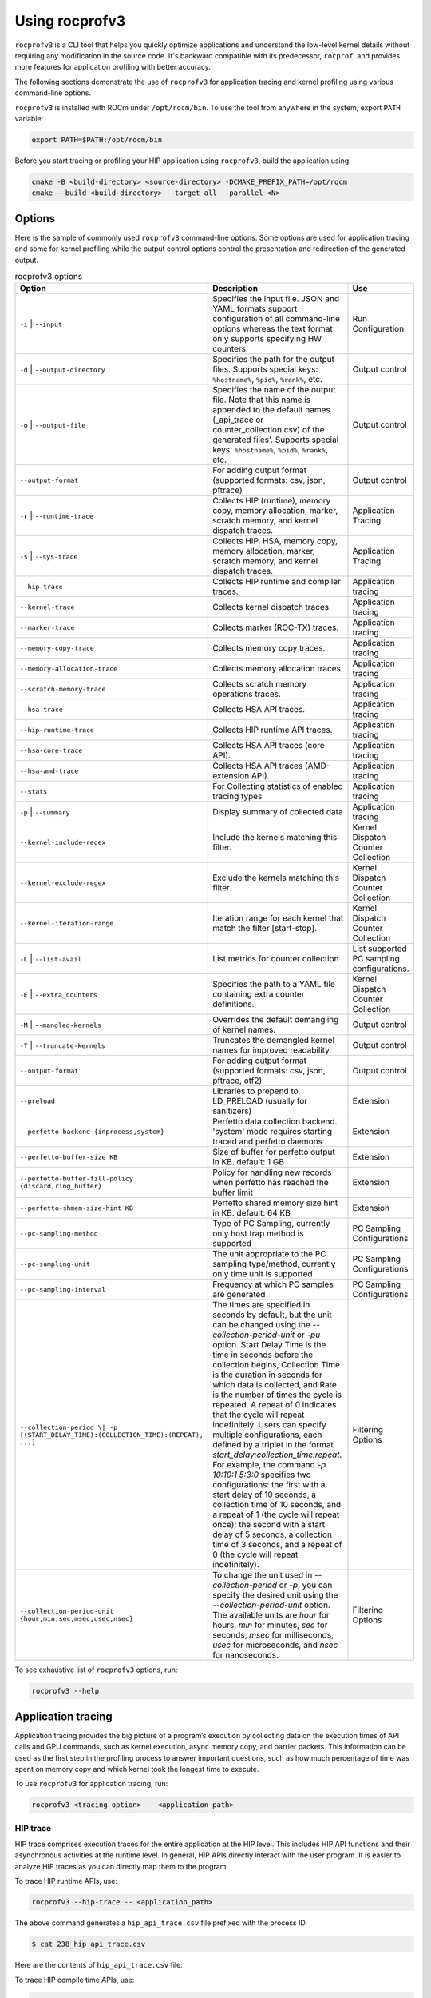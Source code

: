 .. meta::
  :description: Documentation of the installation, configuration, use of the ROCprofiler-SDK, and rocprofv3 command-line tool
  :keywords: ROCprofiler-SDK tool, ROCprofiler-SDK library, rocprofv3, rocprofv3 tool usage, Using rocprofv3, ROCprofiler-SDK command line tool, ROCprofiler-SDK CLI

.. _using-rocprofv3:

======================
Using rocprofv3
======================

``rocprofv3`` is a CLI tool that helps you quickly optimize applications and understand the low-level kernel details without requiring any modification in the source code.
It's backward compatible with its predecessor, ``rocprof``, and provides more features for application profiling with better accuracy.

The following sections demonstrate the use of ``rocprofv3`` for application tracing and kernel profiling using various command-line options.

``rocprofv3`` is installed with ROCm under ``/opt/rocm/bin``. To use the tool from anywhere in the system, export ``PATH`` variable:

.. code-block:: bash

    export PATH=$PATH:/opt/rocm/bin

Before you start tracing or profiling your HIP application using ``rocprofv3``, build the application using:

.. code-block:: bash

    cmake -B <build-directory> <source-directory> -DCMAKE_PREFIX_PATH=/opt/rocm
    cmake --build <build-directory> --target all --parallel <N>

Options
---------

Here is the sample of commonly used ``rocprofv3`` command-line options. Some options are used for application tracing and some for kernel profiling while the output control options control the presentation and redirection of the generated output.

.. list-table:: rocprofv3 options
  :header-rows: 1

  * - Option
    - Description
    - Use

  * - ``-i`` \| ``--input``
    - Specifies the input file. JSON and YAML formats support configuration of all command-line options whereas the text format only supports specifying HW counters.
    - Run Configuration

  * - ``-d`` \| ``--output-directory``
    - Specifies the path for the output files. Supports special keys: ``%hostname%``, ``%pid%``, ``%rank%``, etc.
    - Output control

  * - ``-o`` \| ``--output-file``
    - Specifies the name of the output file. Note that this name is appended to the default names (_api_trace or counter_collection.csv) of the generated files'. Supports special keys: ``%hostname%``, ``%pid%``, ``%rank%``, etc.
    - Output control

  * - ``--output-format``
    - For adding output format (supported formats: csv, json, pftrace)
    - Output control

  * - ``-r`` \| ``--runtime-trace``
    - Collects HIP (runtime), memory copy, memory allocation, marker, scratch memory, and kernel dispatch traces.
    - Application Tracing

  * - ``-s`` \| ``--sys-trace``
    - Collects HIP, HSA, memory copy, memory allocation, marker, scratch memory, and kernel dispatch traces.
    - Application Tracing

  * - ``--hip-trace``
    - Collects HIP runtime and compiler traces.
    - Application tracing

  * - ``--kernel-trace``
    - Collects kernel dispatch traces.
    - Application tracing

  * - ``--marker-trace``
    - Collects marker (ROC-TX) traces.
    - Application tracing

  * - ``--memory-copy-trace``
    - Collects memory copy traces.
    - Application tracing

  * - ``--memory-allocation-trace``
    - Collects memory allocation traces.
    - Application tracing

  * - ``--scratch-memory-trace``
    - Collects scratch memory operations traces.
    - Application tracing

  * - ``--hsa-trace``
    - Collects HSA API traces.
    - Application tracing

  * - ``--hip-runtime-trace``
    - Collects HIP runtime API traces.
    - Application tracing

  * - ``--hsa-core-trace``
    - Collects HSA API traces (core API).
    - Application tracing

  * - ``--hsa-amd-trace``
    - Collects HSA API traces (AMD-extension API).
    - Application tracing

  * - ``--stats``
    - For Collecting statistics of enabled tracing types
    - Application tracing

  * - ``-p`` \| ``--summary``
    - Display summary of collected data
    - Application tracing

  * - ``--kernel-include-regex``
    - Include the kernels matching this filter.
    - Kernel Dispatch Counter Collection

  * - ``--kernel-exclude-regex``
    - Exclude the kernels matching this filter.
    - Kernel Dispatch Counter Collection

  * - ``--kernel-iteration-range``
    - Iteration range for each kernel that match the filter [start-stop].
    - Kernel Dispatch Counter Collection

  * - ``-L`` \| ``--list-avail``
    - List metrics for counter collection
    - List supported PC sampling configurations.

  * - ``-E`` \| ``--extra_counters``
    - Specifies the path to a YAML file containing extra counter definitions.
    - Kernel Dispatch Counter Collection

  * - ``-M`` \| ``--mangled-kernels``
    - Overrides the default demangling of kernel names.
    - Output control

  * - ``-T`` \| ``--truncate-kernels``
    - Truncates the demangled kernel names for improved readability.
    - Output control

  * - ``--output-format``
    - For adding output format (supported formats: csv, json, pftrace, otf2)
    - Output control

  * - ``--preload``
    - Libraries to prepend to LD_PRELOAD (usually for sanitizers)
    - Extension

  * - ``--perfetto-backend {inprocess,system}``
    - Perfetto data collection backend. 'system' mode requires starting traced and perfetto daemons
    - Extension

  * - ``--perfetto-buffer-size KB``
    - Size of buffer for perfetto output in KB. default: 1 GB
    - Extension

  * - ``--perfetto-buffer-fill-policy {discard,ring_buffer}``
    - Policy for handling new records when perfetto has reached the buffer limit
    - Extension

  * - ``--perfetto-shmem-size-hint KB``
    - Perfetto shared memory size hint in KB. default: 64 KB
    - Extension

  * - ``--pc-sampling-method``
    - Type of PC Sampling, currently only host trap method is supported
    - PC Sampling Configurations

  * - ``--pc-sampling-unit``
    - The unit appropriate to the PC sampling type/method, currently only time unit is supported
    - PC Sampling Configurations

  * - ``--pc-sampling-interval``
    - Frequency at which PC samples are generated
    - PC Sampling Configurations

  * - ``--collection-period \| -p [(START_DELAY_TIME):(COLLECTION_TIME):(REPEAT), ...]``
    - The times are specified in seconds by default, but the unit can be changed using the `--collection-period-unit` or `-pu` option. Start Delay Time is the time in seconds before the collection begins, Collection Time is the duration in seconds for which data is collected, and Rate is the number of times the cycle is repeated. A repeat of 0 indicates that the cycle will repeat indefinitely. Users can specify multiple configurations, each defined by a triplet in the format `start_delay:collection_time:repeat`. For example, the command `-p 10:10:1 5:3:0` specifies two configurations: the first with a start delay of 10 seconds, a collection time of 10 seconds, and a repeat of 1 (the cycle will repeat once); the second with a start delay of 5 seconds, a collection time of 3 seconds, and a repeat of 0 (the cycle will repeat indefinitely).
    - Filtering Options

  * - ``--collection-period-unit {hour,min,sec,msec,usec,nsec}``
    - To change the unit used in `--collection-period` or `-p`, you can specify the desired unit using the `--collection-period-unit` option. The available units are `hour` for hours, `min` for minutes, `sec` for seconds, `msec` for milliseconds, `usec` for microseconds, and `nsec` for nanoseconds.
    - Filtering Options

To see exhaustive list of ``rocprofv3`` options, run:

.. code-block:: bash

    rocprofv3 --help

Application tracing
---------------------

Application tracing provides the big picture of a program’s execution by collecting data on the execution times of API calls and GPU commands, such as kernel execution, async memory copy, and barrier packets. This information can be used as the first step in the profiling process to answer important questions, such as how much percentage of time was spent on memory copy and which kernel took the longest time to execute.

To use ``rocprofv3`` for application tracing, run:

.. code-block:: bash

    rocprofv3 <tracing_option> -- <application_path>

HIP trace
+++++++++++

HIP trace comprises execution traces for the entire application at the HIP level. This includes HIP API functions and their asynchronous activities at the runtime level. In general, HIP APIs directly interact with the user program. It is easier to analyze HIP traces as you can directly map them to the program.

To trace HIP runtime APIs, use:

.. code-block:: bash

    rocprofv3 --hip-trace -- <application_path>

The above command generates a ``hip_api_trace.csv`` file prefixed with the process ID.

.. code-block:: shell

    $ cat 238_hip_api_trace.csv

Here are the contents of ``hip_api_trace.csv`` file:

.. csv-table:: HIP runtime api trace
   :file: /data/hip_compile_trace.csv
   :widths: 10,10,10,10,10,20,20
   :header-rows: 1

To trace HIP compile time APIs, use:

.. code-block:: shell

    rocprofv3 --hip-compiler-trace -- <application_path>

The above command generates a ``hip_api_trace.csv`` file prefixed with the process ID.

.. code-block:: shell

    $ cat 208_hip_api_trace.csv

Here are the contents of ``hip_api_trace.csv`` file:

.. csv-table:: HIP compile time api trace
   :file: /data/hip_compile_trace.csv
   :widths: 10,10,10,10,10,20,20
   :header-rows: 1

For the description of the fields in the output file, see :ref:`output-file-fields`.

HSA trace
+++++++++++++

The HIP runtime library is implemented with the low-level HSA runtime. HSA API tracing is more suited for advanced users who want to understand the application behavior at the lower level. In general, tracing at the HIP level is recommended for most users. You should use HSA trace only if you are familiar with HSA runtime.

HSA trace contains the start and end time of HSA runtime API calls and their asynchronous activities.

.. code-block:: bash

    rocprofv3 --hsa-trace -- <application_path>

The above command generates a ``hsa_api_trace.csv`` file prefixed with process ID. Note that the contents of this file have been truncated for demonstration purposes.

.. code-block:: shell

    $ cat 197_hsa_api_trace.csv

Here are the contents of ``hsa_api_trace.csv`` file:

.. csv-table:: HSA api trace
   :file: /data/hsa_api_trace.csv
   :widths: 10,10,10,10,10,20,20
   :header-rows: 1

For the description of the fields in the output file, see :ref:`output-file-fields`.

Marker trace
++++++++++++++

In certain situations, such as debugging performance issues in large-scale GPU programs, API-level tracing might be too fine-grained to provide a big picture of the program execution. In such cases, it is helpful to define specific tasks to be traced.

To specify the tasks for tracing, enclose the respective source code with the API calls provided by the ``ROCTx`` library. This process is also known as instrumentation. As the scope of code for instrumentation is defined using the enclosing API calls, it is called a range. A range is a programmer-defined task that has a well-defined start and end code scope. You can also refine the scope specified within a range using further nested ranges. ``rocprofv3`` also reports the timelines for these nested ranges.

Here is a list of useful APIs for code instrumentation.

- ``roctxMark``: Inserts a marker in the code with a message. Creating marks help you see when a line of code is executed.
- ``roctxRangeStart``: Starts a range. Different threads can start ranges.
- ``roctxRangePush``: Starts a new nested range.
- ``roctxRangePop``: Stops the current nested range.
- ``roctxRangeStop``: Stops the given range.
- ``roctxProfilerPause``: Request any currently running profiling tool that it should stop collecting data.
- ``roctxProfilerResume``: Request any currently running profiling tool that it should resume collecting data.
- ``roctxGetThreadId``: Retrieve a id value for the current thread which will be identical to the id value a profiling tool gets via `rocprofiler_get_thread_id(rocprofiler_thread_id_t*)`.
- ``roctxNameOsThread``: Current CPU OS thread to be labeled by the provided name in the output of the profiling tool.
- ``roctxNameHsaAgent``: Given HSA agent to be labeled by the provided name in the output of the profiling tool.
- ``roctxNameHipDevice``: Given HIP device id to be labeled by the provided name in the output of the profiling tool.
- ``roctxNameHipStream``: Given HIP stream to be labeled by the provided name in the output of the profiling tool.


.. note::
  To use ``rocprofv3`` for marker tracing, including and linking to old ROCTx works but it is recommended to switch to new ROCTx because
  it has been extended with new APIs.
  To use new ROCTx, please include header ``"rocprofiler-sdk-roctx/roctx.h"`` and link your application with ``librocprofiler-sdk-roctx.so``.
  Above list of APIs is not exhaustive. See public header file ``"rocprofiler-sdk-roctx/roctx.h"`` for full list.

See how to use ``ROCTx`` APIs in the MatrixTranspose application below:

.. code-block:: bash

    #include <rocprofiler-sdk-roctx/roctx.h>

    roctxMark("before hipLaunchKernel");
    int rangeId = roctxRangeStart("hipLaunchKernel range");
    roctxRangePush("hipLaunchKernel");

    // Launching kernel from host
    hipLaunchKernelGGL(matrixTranspose, dim3(WIDTH/THREADS_PER_BLOCK_X, WIDTH/THREADS_PER_BLOCK_Y), dim3(THREADS_PER_BLOCK_X, THREADS_PER_BLOCK_Y), 0,0,gpuTransposeMatrix,gpuMatrix, WIDTH);

    roctxMark("after hipLaunchKernel");

    // Memory transfer from device to host
    roctxRangePush("hipMemcpy");

    hipMemcpy(TransposeMatrix, gpuTransposeMatrix, NUM * sizeof(float), hipMemcpyDeviceToHost);

    roctxRangePop();  // for "hipMemcpy"
    roctxRangePop();  // for "hipLaunchKernel"
    roctxRangeStop(rangeId);

To trace the API calls enclosed within the range, use:

.. code-block:: bash

    rocprofv3 --marker-trace -- <application_path>

Running the preceding command generates a ``marker_api_trace.csv`` file prefixed with the process ID.

.. code-block:: shell

    $ cat 210_marker_api_trace.csv

Here are the contents of ``marker_api_trace.csv`` file:

.. csv-table:: Marker api trace
   :file: /data/marker_api_trace.csv
   :widths: 10,10,10,10,10,20,20
   :header-rows: 1

For the description of the fields in the output file, see :ref:`output-file-fields`.

``roctxProfilerPause`` and ``roctxProfilerResume`` can be used to hide the calls between them. This is useful when you want to hide the calls that are not relevant to your profiling session.

.. code-block:: bash

    #include <rocprofiler-sdk-roctx/roctx.h>

    // Memory transfer from host to device
    HIP_API_CALL(hipMemcpy(gpuMatrix, Matrix, NUM * sizeof(float), hipMemcpyHostToDevice));

    auto tid = roctx_thread_id_t{};
    roctxGetThreadId(&tid);
    roctxProfilerPause(tid);
    // Memory transfer that should be hidden by profiling tool
    HIP_API_CALL(
        hipMemcpy(gpuTransposeMatrix, gpuMatrix, NUM * sizeof(float), hipMemcpyDeviceToDevice));
    roctxProfilerResume(tid);

    // Lauching kernel from host
    hipLaunchKernelGGL(matrixTranspose,
                       dim3(WIDTH / THREADS_PER_BLOCK_X, WIDTH / THREADS_PER_BLOCK_Y),
                       dim3(THREADS_PER_BLOCK_X, THREADS_PER_BLOCK_Y),
                       0,
                       0,
                       gpuTransposeMatrix,
                       gpuMatrix,
                       WIDTH);

    // Memory transfer from device to host
    HIP_API_CALL(
        hipMemcpy(TransposeMatrix, gpuTransposeMatrix, NUM * sizeof(float), hipMemcpyDeviceToHost));

.. code-block:: shell

    rocprofv3 --marker-trace --hip-trace -- <application_path>

    The above command generates a ``hip_api_trace.csv`` file prefixed with the process ID, which has only 2  `hipMemcpy` calls and the in between ``hipMemcpyDeviceToHost`` is hidden .

.. code-block:: shell

   "Domain","Function","Process_Id","Thread_Id","Correlation_Id","Start_Timestamp","End_Timestamp"
   "HIP_COMPILER_API","__hipRegisterFatBinary",1643920,1643920,1,320301257609216,320301257636427
   "HIP_COMPILER_API","__hipRegisterFunction",1643920,1643920,2,320301257650707,320301257678857
   "HIP_RUNTIME_API","hipGetDevicePropertiesR0600",1643920,1643920,4,320301258114239,320301337764472
   "HIP_RUNTIME_API","hipMalloc",1643920,1643920,5,320301338073823,320301338247374
   "HIP_RUNTIME_API","hipMalloc",1643920,1643920,6,320301338248284,320301338399595
   "HIP_RUNTIME_API","hipMemcpy",1643920,1643920,7,320301338410995,320301631549262
   "HIP_COMPILER_API","__hipPushCallConfiguration",1643920,1643920,10,320301632131175,320301632134215
   "HIP_COMPILER_API","__hipPopCallConfiguration",1643920,1643920,11,320301632137745,320301632139735
   "HIP_RUNTIME_API","hipLaunchKernel",1643920,1643920,12,320301632142615,320301632898289
   "HIP_RUNTIME_API","hipMemcpy",1643920,1643920,14,320301632901249,320301633934395
   "HIP_RUNTIME_API","hipFree",1643920,1643920,15,320301643320908,320301643511479
   "HIP_RUNTIME_API","hipFree",1643920,1643920,16,320301643512629,320301643585639

Kernel Rename
++++++++++++++

To rename kernels with their enclosing roctxRangePush/roctxRangePop message. Known as --roctx-rename in earlier rocprof versions.

See how to use ``--kernel-rename`` option with help of below code snippet:

.. code-block:: bash

    #include <rocprofiler-sdk-roctx/roctx.h>

    roctxRangePush("HIP_Kernel-1");

    // Launching kernel from host
    hipLaunchKernelGGL(matrixTranspose, dim3(WIDTH/THREADS_PER_BLOCK_X, WIDTH/THREADS_PER_BLOCK_Y), dim3(THREADS_PER_BLOCK_X, THREADS_PER_BLOCK_Y), 0,0,gpuTransposeMatrix,gpuMatrix, WIDTH);

    // Memory transfer from device to host
    roctxRangePush("hipMemCpy-DeviceToHost");

    hipMemcpy(TransposeMatrix, gpuTransposeMatrix, NUM * sizeof(float), hipMemcpyDeviceToHost);

    roctxRangePop();  // for "hipMemcpy"
    roctxRangePop();  // for "hipLaunchKernel"
    roctxRangeStop(rangeId);

To rename the kernel , use:

.. code-block:: bash

    rocprofv3 --marker-trace --kernel-rename -- <application_path>

The above command generates a ``marker-trace`` file prefixed with the process ID.

.. code-block:: shell

    $ cat 210_marker_api_trace.csv
   "Domain","Function","Process_Id","Thread_Id","Correlation_Id","Start_Timestamp","End_Timestamp"
   "MARKER_CORE_API","roctxGetThreadId",315155,315155,2,58378843928406,58378843930247
   "MARKER_CONTROL_API","roctxProfilerPause",315155,315155,3,58378844627184,58378844627502
   "MARKER_CONTROL_API","roctxProfilerResume",315155,315155,4,58378844638601,58378844639267
   "MARKER_CORE_API","pre-kernel-launch",315155,315155,5,58378844641787,58378844641787
   "MARKER_CORE_API","post-kernel-launch",315155,315155,6,58378844936586,58378844936586
   "MARKER_CORE_API","memCopyDth",315155,315155,7,58378844938371,58378851383270
   "MARKER_CORE_API","HIP_Kernel-1",315155,315155,1,58378526575735,58378851384485


Kokkos Trace
++++++++++++++

rocprofv3 has a built-in `Kokkos Tools library <https://github.com/kokkos/kokkos-tools>`_ support to trace Kokkos API calls. `Kokkos <https://github.com/kokkos/kokkos>`_ is a C++ library for writing performance portable applications. It is used in many scientific applications to write performance portable code that can run on CPUs, GPUs, and other accelerators.
rocprofv3 loads a built-in Kokkos tools library which emits roctx ranges with the labels passed through the API, e.g. Kokkos::parallel_for(“MyParallelForLabel”, …); will internally calls for roctxRangePush and enables the kernel renaming option so that the highly templated kernel names are replaced by the Kokkos labels.
To enable built-in marker support, use the ``kokkos-trace`` option. Internally this option enables ``marker-trace`` and ``kernel-rename``.:

.. code-block:: bash

    rocprofv3 --kokkos-trace -- <application_path>

The above command generates a ``marker-trace`` file prefixed with the process ID.

.. code-block:: shell

    $ cat 210_marker_api_trace.csv
   "Domain","Function","Process_Id","Thread_Id","Correlation_Id","Start_Timestamp","End_Timestamp"
   "MARKER_CORE_API","Kokkos::Initialization Complete",4069256,4069256,1,56728499773965,56728499773965
   "MARKER_CORE_API","Kokkos::Impl::CombinedFunctorReducer<CountFunctor, Kokkos::Impl::FunctorAnalysis<Kokkos::Impl::FunctorPatternInterface::REDUCE, Kokkos::RangePolicy<Kokkos::Serial>, CountFunctor, long int>::Reducer, void>",4069256,4069256,2,56728501756088,56728501764241
   "MARKER_CORE_API","Kokkos::parallel_reduce: fence due to result being value, not view",4069256,4069256,4,56728501767957,56728501769600
   "MARKER_CORE_API","Kokkos::Finalization Complete",4069256,4069256,6,56728502054554,56728502054554

Kernel trace
++++++++++++++

To trace kernel dispatch traces, use:

.. code-block:: shell

    rocprofv3 --kernel-trace -- <application_path>

The above command generates a ``kernel_trace.csv`` file prefixed with the process ID.

.. code-block:: shell

    $ cat 199_kernel_trace.csv

Here are the contents of ``kernel_trace.csv`` file:

.. csv-table:: Kernel trace
   :file: /data/kernel_trace.csv
   :widths: 10,10,10,10,10,10,10,10,20,20,10,10,10,10,10,10,10,10
   :header-rows: 1

For the description of the fields in the output file, see :ref:`output-file-fields`.

Memory copy trace
+++++++++++++++++++

To trace memory moves across the application, use:

.. code-block:: shell

    rocprofv3 –-memory-copy-trace -- <application_path>

The above command generates a ``memory_copy_trace.csv`` file prefixed with the process ID.

.. code-block:: shell

    $ cat 197_memory_copy_trace.csv

Here are the contents of ``memory_copy_trace.csv`` file:

.. csv-table:: Memory copy trace
   :file: /data/memory_copy_trace.csv
   :widths: 10,10,10,10,10,20,20
   :header-rows: 1

For the description of the fields in the output file, see :ref:`output-file-fields`.

Memory allocation trace
+++++++++++++++++++++++++

To trace memory allocations during the application run, use:

.. code-block:: shell

    rocprofv3 –-memory-allocation-trace -- < app_path >

The above command generates a ``memory_allocation_trace.csv`` file prefixed with the process ID.

.. code-block:: shell

    $ cat 6489_memory_allocation_trace.csv

Here are the contents of ``memory_allocation_trace.csv`` file:

.. csv-table:: Memory allocation trace
   :file: /data/memory_allocation_trace.csv
   :widths: 10,10,10,10,10,10,20,20
   :header-rows: 1

For the description of the fields in the output file, see :ref:`output-file-fields`.

Runtime trace
+++++++++++++++

This is a short-hand option which attempts to target the most relevant tracing options for a standard user by
excluding tracing the HSA runtime API and HIP compiler API.

The HSA runtime API is excluded because it is a lower-level API upon which HIP and OpenMP target are built and
thus, tends to be an implementation detail not relevant to most users. The HIP compiler API is excluded
because these are functions which are automatically inserted during HIP compilation and thus, also tend to be
implementation details which are not relevant to most users.

At present, `--runtime-trace` enables tracing the HIP runtime API, the marker API, kernel dispatches, and
memory operations (copies and scratch).

.. code-block:: shell

    rocprofv3 –-runtime-trace -- <application_path>

Running the above command generates ``hip_api_trace.csv``, ``kernel_trace.csv``, ``memory_copy_trace.csv``, ``scratch_memory_trace.csv``, ``memory_allocation_trace.csv``, and ``marker_api_trace.csv`` (if ``ROCTx`` APIs are specified in the application) files prefixed with the process ID.

System trace
++++++++++++++

This is an all-inclusive option to collect all the above-mentioned traces.

.. code-block:: shell

    rocprofv3 –-sys-trace -- <application_path>

Running the above command generates ``hip_api_trace.csv``, ``hsa_api_trace.csv``, ``kernel_trace.csv``, ``memory_copy_trace.csv``, ``memory_allocation_trace.csv``, and ``marker_api_trace.csv`` (if ``ROCTx`` APIs are specified in the application) files prefixed with the process ID.

Scratch memory trace
++++++++++++++++++++++

This option collects scratch memory operation's traces. Scratch is an address space on AMD GPUs, which is roughly equivalent to the `local memory` in NVIDIA CUDA. The `local memory` in CUDA is a thread-local global memory with interleaved addressing, which is used for register spills or stack space. With this option, you can trace when the ``rocr`` runtime allocates, frees, and tries to reclaim scratch memory.

.. code-block:: shell

    rocprofv3 --scratch-memory-trace -- <application_path>


RCCL trace
++++++++++++

`RCCL <https://github.com/ROCm/rccl>`_ (pronounced "Rickle") is a stand-alone library of standard collective communication routines for GPUs. This option traces those communication routines.

.. code-block:: shell

    rocprofv3 --rccl-trace -- <application_path>

The above command generates a ``rccl_api_trace`` file prefixed with the process ID.

.. code-block:: shell

    $ cat 197_rccl_api_trace.csv

Here are the contents of ``rccl_api_trace.csv`` file:

.. csv-table:: RCCL trace
   :file: /data/rccl_trace.csv
   :widths: 10,10,10,10,10,20,20
   :header-rows: 1

Post-processing tracing options
++++++++++++++++++++++++++++++++

1. Stats
+++++++++

This option collects statistics for the enabled tracing types. For example, to collect statistics of HIP APIs, when HIP trace is enabled.
A higher percentage in statistics can help user focus on the API/function that has taken the most time:

.. code-block:: shell

    rocprofv3 --stats --hip-trace  -- <application_path>

The above command generates a ``hip_api_stats.csv``, ``domain_stats.csv`` and ``hip_api_trace.csv`` file prefixed with the process ID.

.. code-block:: shell

    $ cat hip_api_stats.csv

Here are the contents of ``hip_api_stats.csv`` file:

.. csv-table:: HIP stats
   :file: /data/hip_api_stats.csv
   :widths: 10,10,20,20,10,10,10,10
   :header-rows: 1

Here are the contents of ``domain_stats.csv`` file:

.. csv-table:: Domain stats
   :file: /data/hip_domain_stats.csv
   :widths: 10,10,20,20,10,10,10,10
   :header-rows: 1

For the description of the fields in the output file, see :ref:`output-file-fields`.

2. Summary
+++++++++++

Output single summary of tracing data at the conclusion of the profiling session

.. code-block:: shell

   rocprofv3 -S --hip-trace -- <application_path>

.. image:: /data/rocprofv3_summary.png


2.1 Summary per domain
++++++++++++++++++++++

Outputs the summary of each tracing domain at the end of profiling session.

.. code-block:: shell

    rocprofv3 -D --hsa-trace --hip-trace  -- <application_path>

The above command generates a ``hip_trace.csv``, ``hsa_trace.csv`` file prefixed with the process ID along with the summary of each domain at the terminal.

2.2 Summary groups
+++++++++++++++++++

Users can create a summary of multiple domains by specifying the domain names in the command line. The summary groups are separated by a pipe (|) symbol.
To create a summary for ``MEMORY_COPY`` domains, use:

.. code-block:: shell

   rocprofv3 --summary-groups MEMORY_COPY --sys-trace  -- <application_path>

.. image:: /data/rocprofv3_memcpy_summary.png


To create a summary for ``MEMORY_COPY`` and ``HIP_API`` domains, use:

.. code-block:: shell

   rocprofv3 --summary-groups 'MEMORY_COPY|HIP_API' --sys-trace -- <application_path>

.. image:: /data/rocprofv3_hip_memcpy_summary.png


Kernel profiling
-------------------

The application tracing functionality allows you to evaluate the duration of kernel execution but is of little help in providing insight into kernel execution details. The kernel profiling functionality allows you to select kernels for profiling and choose the basic counters or derived metrics to be collected for each kernel execution, thus providing a greater insight into kernel execution.

For a comprehensive list of counters available on MI200, see `MI200 performance counters and metrics <https://rocm.docs.amd.com/en/latest/conceptual/gpu-arch/mi300-mi200-performance-counters.html>`_.

Input file
++++++++++++

To collect the desired basic counters or derived metrics or tracing, mention them in an input file. The input file could be in text (.txt), yaml (.yaml/.yml), or JSON (.json) format.

In the input text file, the line consisting of the counter or metric names must begin with ``pmc``.
The number of basic counters or derived metrics that can be collected in one run of profiling are limited by the GPU hardware resources. If too many counters or metrics are selected, the kernels need to be executed multiple times to collect them. For multi-pass execution, include multiple ``pmc`` rows in the input file. Counters or metrics in each ``pmc`` row can be collected in each application run.

The JSON and YAML files supports all the command line options and it can be used to configure both tracing and profiling. The input file has an array of profiling/tracing configurations called jobs. Each job is used to configure profiling/tracing for an application execution. The input schema of these files is given below.

Properties
++++++++++++

-  **``jobs``** *(array)*: rocprofv3 input data per application run.

   -  **Items** *(object)*: data for rocprofv3.

      -  **``pmc``** *(array)*: list of counters to collect.
      -  **``kernel_include_regex``** *(string)*: Include the kernels
         matching this filter.
      -  **``kernel_exclude_regex``** *(string)*: Exclude the kernels
         matching this filter.
      -  **``kernel_iteration_range``** *(string)*: Iteration range for
         each kernel that match the filter [start-stop].
      -  **``hip_trace``** *(boolean)*: For Collecting HIP Traces
         (runtime + compiler).
      -  **``hip_runtime_trace``** *(boolean)*: For Collecting HIP
         Runtime API Traces.
      -  **``hip_compiler_trace``** *(boolean)*: For Collecting HIP
         Compiler generated code Traces.
      -  **``marker_trace``** *(boolean)*: For Collecting Marker (ROCTx)
         Traces.
      -  **``kernel_trace``** *(boolean)*: For Collecting Kernel
         Dispatch Traces.
      -  **``memory_copy_trace``** *(boolean)*: For Collecting Memory
         Copy Traces.
      -  **``memory_allocation_trace``** *(boolean)*: For Collecting Memory
         Allocation Traces.
      -  **``scratch_memory_trace``** *(boolean)*: For Collecting
         Scratch Memory operations Traces.
      -  **``stats``** *(boolean)*: For Collecting statistics of enabled
         tracing types.
      -  **``hsa_trace``** *(boolean)*: For Collecting HSA Traces (core
         + amd + image + finalizer).
      -  **``hsa_core_trace``** *(boolean)*: For Collecting HSA API
         Traces (core API).
      -  **``hsa_amd_trace``** *(boolean)*: For Collecting HSA API
         Traces (AMD-extension API).
      -  **``hsa_finalize_trace``** *(boolean)*: For Collecting HSA API
         Traces (Finalizer-extension API).
      -  **``hsa_image_trace``** *(boolean)*: For Collecting HSA API
         Traces (Image-extension API).
      -  **``sys_trace``** *(boolean)*: For Collecting HIP, HSA, Marker
         (ROCTx), Memory copy, Memory allocation, Scratch memory, and
         Kernel dispatch traces.
      -  **``mangled_kernels``** *(boolean)*: Do not demangle the kernel
         names.
      -  **``truncate_kernels``** *(boolean)*: Truncate the demangled
         kernel names.
      -  **``output_file``** *(string)*: For the output file name.
      -  **``output_directory``** *(string)*: For adding output path
         where the output files will be saved.
      -  **``output_format``** *(array)*: For adding output format
         (supported formats: csv, json, pftrace, otf2).
      -  **``list_metrics``** *(boolean)*: List the metrics.
      -  **``log_level``** *(string)*: fatal, error, warning, info,
         trace.
      -  **``preload``** *(array)*: Libraries to prepend to LD_PRELOAD
         (usually for sanitizers).
      -  **``pc_sampling_unit``** *(string)*: pc sampling unit.
      -  **``pc_sampling_method``** *(string)*: pc sampling method.
      -  **``pc_sampling_interval``** *(integer)*: pc sampling interval.

.. code-block:: shell

    $ cat input.txt

    pmc: GPUBusy SQ_WAVES
    pmc: GRBM_GUI_ACTIVE

.. code-block:: shell

    $ cat input.json

    {
        "jobs": [
        {
            "pmc": ["SQ_WAVES", "GRBM_COUNT", "GRBM_GUI_ACTIVE"]
        },
        {
            "pmc": ["FETCH_SIZE", "WRITE_SIZE"],
            "kernel_include_regex": ".*_kernel",
            "kernel_exclude_regex": "multiply",
            "kernel_iteration_range": "[1-2]","[3-4]"
            "output_file": "out",
            "output_format": [
                    "csv",
                    "json"
            ],
            "truncate_kernels": true
        ]
    }

.. code-block:: shell

    $ cat input.yaml

  jobs:
    - pmc:
        - SQ_WAVES
        - GRBM_COUNT
        - GRBM_GUI_ACTIVE
        - 'TCC_HIT[1]'
        - 'TCC_HIT[2]'
    - pmc:
        - FETCH_SIZE
        - WRITE_SIZE


Command-line
+++++++++++++

Desired counters can now be collected as ``command-line`` option as well.

To supply the counters via ``command-line`` options, use:

.. code-block:: shell

   rocprofv3 --pmc SQ_WAVES GRBM_COUNT GRBM_GUI_ACTIVE -- <application_path>

.. note::
   1. Please note that more than 1 counters should be separated by a space or a comma.
   2. Job will fail if entire set of counters cannot be collected in single pass

Extra-counters
++++++++++++++++

Counters with custom definitions can be defined through an extra_counters.yaml
file using the ``command-line`` option.

To supply the extra counters via ``command-line`` options, use:

.. code-block:: shell

   rocprofv3 -E <path-to-extra_counters.yaml> --pmc <custom_metric> -- <app_relative_path>

Kernel profiling output
+++++++++++++++++++++++++

To supply the input file for kernel profiling, use:

.. code-block:: shell

    rocprofv3 -i input.txt -- <application_path>

Running the above command generates a ``./pmc_n/counter_collection.csv`` file prefixed with the process ID. For each ``pmc`` row, a directory ``pmc_n`` containing a ``counter_collection.csv`` file is generated, where n = 1 for the first row and so on.

In case of JSON or YAML input file, for each job, a directory ``pass_n`` containing a ``counter_collection.csv`` file is generated where n = 1...N jobs.

Each row of the CSV file is an instance of kernel execution. Here is a truncated version of the output file from ``pmc_1``:

.. code-block:: shell

    $ cat pmc_1/218_counter_collection.csv

Here are the contents of ``counter_collection.csv`` file:

.. csv-table:: Counter collection
   :file: /data/counter_collection.csv
   :widths: 10,10,10,10,10,10,10,10,10,10,10,10,10,10,10,10,10,10
   :header-rows: 1

For the description of the fields in the output file, see :ref:`output-file-fields`.

Kernel filtering
+++++++++++++++++

rocprofv3 supports kernel filtering in case of profiling. A kernel filter is a set of a regex string (to include the kernels matching this filter), a regex string (to exclude the kernels matching this filter),
and an iteration range (set of iterations of the included kernels). If the iteration range is not provided then all iterations of the included kernels are profiled.

.. code-block:: shell

    $ cat input.yml
    jobs:
        - pmc: [SQ_WAVES]
        kernel_include_regex: "divide"
        kernel_exclude_regex: ""
        kernel_iteration_range: "[1, 2, [5-8]]"

Agent info
++++++++++++

.. note::
  All tracing and counter collection options generate an additional ``agent_info.csv`` file prefixed with the process ID.

The ``agent_info.csv`` file contains information about the CPU or GPU the kernel runs on.

.. code-block:: shell

    $ cat 238_agent_info.csv

    "Node_Id","Logical_Node_Id","Agent_Type","Cpu_Cores_Count","Simd_Count","Cpu_Core_Id_Base","Simd_Id_Base","Max_Waves_Per_Simd","Lds_Size_In_Kb","Gds_Size_In_Kb","Num_Gws","Wave_Front_Size","Num_Xcc","Cu_Count","Array_Count","Num_Shader_Banks","Simd_Arrays_Per_Engine","Cu_Per_Simd_Array","Simd_Per_Cu","Max_Slots_Scratch_Cu","Gfx_Target_Version","Vendor_Id","Device_Id","Location_Id","Domain","Drm_Render_Minor","Num_Sdma_Engines","Num_Sdma_Xgmi_Engines","Num_Sdma_Queues_Per_Engine","Num_Cp_Queues","Max_Engine_Clk_Ccompute","Max_Engine_Clk_Fcompute","Sdma_Fw_Version","Fw_Version","Capability","Cu_Per_Engine","Max_Waves_Per_Cu","Family_Id","Workgroup_Max_Size","Grid_Max_Size","Local_Mem_Size","Hive_Id","Gpu_Id","Workgroup_Max_Dim_X","Workgroup_Max_Dim_Y","Workgroup_Max_Dim_Z","Grid_Max_Dim_X","Grid_Max_Dim_Y","Grid_Max_Dim_Z","Name","Vendor_Name","Product_Name","Model_Name"
    0,0,"CPU",24,0,0,0,0,0,0,0,0,1,24,0,0,0,0,0,0,0,0,0,0,0,0,0,0,0,0,3800,0,0,0,0,0,0,23,0,0,0,0,0,0,0,0,0,0,0,"AMD Ryzen 9 3900X 12-Core Processor","CPU","AMD Ryzen 9 3900X 12-Core Processor",""
    1,1,"GPU",0,256,0,2147487744,10,64,0,64,64,1,64,4,4,1,16,4,32,90000,4098,26751,12032,0,128,2,0,2,24,3800,1630,432,440,138420864,16,40,141,1024,4294967295,0,0,64700,1024,1024,1024,4294967295,4294967295,4294967295,"gfx900","AMD","Radeon RX Vega","vega10"

Kernel filtering
+++++++++++++++++

Kernel filtering allows you to filter the kernel profiling output based on the kernel name by specifying regex strings in the input file. To include kernel names matching the regex string in the kernel profiling output, use ``kernel_include_regex``. To exclude the kernel names matching the regex string from the kernel profiling output, use ``kernel_exclude_regex``.
You can also specify an iteration range for set of iterations of the included kernels. If the iteration range is not specified, then all iterations of the included kernels are profiled.

Here is an input file with kernel filters:

.. code-block:: shell

    $ cat input.yml
    jobs:
        - pmc: [SQ_WAVES]
        kernel_include_regex: "divide"
        kernel_exclude_regex: ""

To collect counters for the kernels matching the filters specified in the preceding input file, run:

.. code-block:: shell

    rocprofv3 -i input.yml -- <application_path>

    $ cat pass_1/312_counter_collection.csv
    "Correlation_Id","Dispatch_Id","Agent_Id","Queue_Id","Process_Id","Thread_Id","Grid_Size","Kernel_Name","Workgroup_Size","LDS_Block_Size","Scratch_Size","VGPR_Count","SGPR_Count","Counter_Name","Counter_Value","Start_Timestamp","End_Timestamp"
    4,4,1,1,36499,36499,1048576,"divide_kernel(float*, float const*, float const*, int, int)",64,0,0,12,16,"SQ_WAVES",16384,2228955885095594,2228955885119754
    8,8,1,2,36499,36499,1048576,"divide_kernel(float*, float const*, float const*, int, int)",64,0,0,12,16,"SQ_WAVES",16384,2228955885095594,2228955885119754
    12,12,1,3,36499,36499,1048576,"divide_kernel(float*, float const*, float const*, int, int)",64,0,0,12,16,"SQ_WAVES",16384,2228955892986914,2228955893006114
    16,16,1,4,36499,36499,1048576,"divide_kernel(float*, float const*, float const*, int, int)",64,0,0,12,16,"SQ_WAVES",16384,2228955892986914,2228955893006114

.. _output-file-fields:

Output file fields
-----------------------

The following table lists the various fields or the columns in the output CSV files generated for application tracing and kernel profiling:

.. list-table:: output file fields
  :header-rows: 1

  * - Field
    - Description

  * - Agent_Id
    - GPU identifier to which the kernel was submitted.

  * - Correlation_Id
    - Unique identifier for correlation between HIP and HSA async calls during activity tracing.

  * - Start_Timestamp
    - Begin time in nanoseconds (ns) when the kernel begins execution.

  * - End_Timestamp
    - End time in ns when the kernel finishes execution.

  * - Queue_Id
    - ROCm queue unique identifier to which the kernel was submitted.

  * - Private_Segment_Size
    - The amount of memory required in bytes for the combined private, spill, and arg segments for a work item.

  * - Group_Segment_Size
    - The group segment memory required by a workgroup in bytes. This does not include any dynamically allocated group segment memory that may be added when the kernel is dispatched.

  * - Workgroup_Size
    - Size of the workgroup as declared by the compute shader.

  * - Workgroup_Size_n
    - Size of the workgroup in the nth dimension as declared by the compute shader, where n = X, Y, or Z.

  * - Grid_Size
    - Number of thread blocks required to launch the kernel.

  * - Grid_Size_n
    - Number of thread blocks in the nth dimension required to launch the kernel, where n = X, Y, or Z.

  * - LDS_Block_Size
    - Thread block size for the kernel's Local Data Share (LDS) memory.

  * - Scratch_Size
    - Kernel’s scratch memory size.

  * - SGPR_Count
    - Kernel's Scalar General Purpose Register (SGPR) count.

  * - VGPR_Count
    - Kernel's Vector General Purpose Register (VGPR) count.

Output formats
----------------

``rocprofv3`` supports the following output formats:

- CSV (Default)
- JSON (Custom format for programmatic analysis only)
- PFTrace (Perfetto trace for visualization with Perfetto)
- OTF2 (Open Trace Format for visualization with compatible third party tools)

You can specify the output format using the ``--output-format`` command-line option. Format selection is case-insensitive
and multiple output formats are supported. For example: ``--output-format json`` enables JSON output exclusively whereas
``--output-format csv json pftrace otf2`` enables all four output formats for the run.

For .pftrace trace visualization, use the PFTrace format and open the trace in `ui.perfetto.dev <https://ui.perfetto.dev/>`_.

For .otf2 trace visualization, open the trace in `vampir.eu <https://vampir.eu/>`_ or any supported visualizer.

.. note::
  For large trace files(> 10GB), its recommended to use otf2 format.

JSON output schema
++++++++++++++++++++

``rocprofv3`` supports a **custom** JSON output format designed for programmatic analysis and **NOT** for visualization.
The schema is optimized for size while factoring in usability. The Perfetto UI does not accept this JSON output format produced by rocprofv3.
Perfetto is dropping support for the JSON Chrome tracing format in favor of the binary Perfetto protobuf format (.pftrace extension), which is supported by rocprofv3.
You can generate the JSON output using ``--output-format json`` command-line option.

Properties
++++++++++++

- **`rocprofiler-sdk-tool`** `(array)`: rocprofv3 data per process (each element represents a process).
   - **Items** `(object)`: Data for rocprofv3.
      - **`metadata`** `(object, required)`: Metadata related to the profiler session.
         - **`pid`** `(integer, required)`: Process ID.
         - **`init_time`** `(integer, required)`: Initialization time in nanoseconds.
         - **`fini_time`** `(integer, required)`: Finalization time in nanoseconds.
      - **`agents`** `(array, required)`: List of agents.
         - **Items** `(object)`: Data for an agent.
            - **`size`** `(integer, required)`: Size of the agent data.
            - **`id`** `(object, required)`: Identifier for the agent.
               - **`handle`** `(integer, required)`: Handle for the agent.
            - **`type`** `(integer, required)`: Type of the agent.
            - **`cpu_cores_count`** `(integer)`: Number of CPU cores.
            - **`simd_count`** `(integer)`: Number of SIMD units.
            - **`mem_banks_count`** `(integer)`: Number of memory banks.
            - **`caches_count`** `(integer)`: Number of caches.
            - **`io_links_count`** `(integer)`: Number of I/O links.
            - **`cpu_core_id_base`** `(integer)`: Base ID for CPU cores.
            - **`simd_id_base`** `(integer)`: Base ID for SIMD units.
            - **`max_waves_per_simd`** `(integer)`: Maximum waves per SIMD.
            - **`lds_size_in_kb`** `(integer)`: Size of LDS in KB.
            - **`gds_size_in_kb`** `(integer)`: Size of GDS in KB.
            - **`num_gws`** `(integer)`: Number of GWS (global work size).
            - **`wave_front_size`** `(integer)`: Size of the wave front.
            - **`num_xcc`** `(integer)`: Number of XCC (execution compute units).
            - **`cu_count`** `(integer)`: Number of compute units (CUs).
            - **`array_count`** `(integer)`: Number of arrays.
            - **`num_shader_banks`** `(integer)`: Number of shader banks.
            - **`simd_arrays_per_engine`** `(integer)`: SIMD arrays per engine.
            - **`cu_per_simd_array`** `(integer)`: CUs per SIMD array.
            - **`simd_per_cu`** `(integer)`: SIMDs per CU.
            - **`max_slots_scratch_cu`** `(integer)`: Maximum slots for scratch CU.
            - **`gfx_target_version`** `(integer)`: GFX target version.
            - **`vendor_id`** `(integer)`: Vendor ID.
            - **`device_id`** `(integer)`: Device ID.
            - **`location_id`** `(integer)`: Location ID.
            - **`domain`** `(integer)`: Domain identifier.
            - **`drm_render_minor`** `(integer)`: DRM render minor version.
            - **`num_sdma_engines`** `(integer)`: Number of SDMA engines.
            - **`num_sdma_xgmi_engines`** `(integer)`: Number of SDMA XGMI engines.
            - **`num_sdma_queues_per_engine`** `(integer)`: Number of SDMA queues per engine.
            - **`num_cp_queues`** `(integer)`: Number of CP queues.
            - **`max_engine_clk_ccompute`** `(integer)`: Maximum engine clock for compute.
            - **`max_engine_clk_fcompute`** `(integer)`: Maximum engine clock for F compute.
            - **`sdma_fw_version`** `(object)`: SDMA firmware version.
               - **`uCodeSDMA`** `(integer, required)`: SDMA microcode version.
               - **`uCodeRes`** `(integer, required)`: Reserved microcode version.
            - **`fw_version`** `(object)`: Firmware version.
               - **`uCode`** `(integer, required)`: Microcode version.
               - **`Major`** `(integer, required)`: Major version.
               - **`Minor`** `(integer, required)`: Minor version.
               - **`Stepping`** `(integer, required)`: Stepping version.
            - **`capability`** `(object, required)`: Agent capability flags.
               - **`HotPluggable`** `(integer, required)`: Hot pluggable capability.
               - **`HSAMMUPresent`** `(integer, required)`: HSAMMU present capability.
               - **`SharedWithGraphics`** `(integer, required)`: Shared with graphics capability.
               - **`QueueSizePowerOfTwo`** `(integer, required)`: Queue size is power of two.
               - **`QueueSize32bit`** `(integer, required)`: Queue size is 32-bit.
               - **`QueueIdleEvent`** `(integer, required)`: Queue idle event.
               - **`VALimit`** `(integer, required)`: VA limit.
               - **`WatchPointsSupported`** `(integer, required)`: Watch points supported.
               - **`WatchPointsTotalBits`** `(integer, required)`: Total bits for watch points.
               - **`DoorbellType`** `(integer, required)`: Doorbell type.
               - **`AQLQueueDoubleMap`** `(integer, required)`: AQL queue double map.
               - **`DebugTrapSupported`** `(integer, required)`: Debug trap supported.
               - **`WaveLaunchTrapOverrideSupported`** `(integer, required)`: Wave launch trap override supported.
               - **`WaveLaunchModeSupported`** `(integer, required)`: Wave launch mode supported.
               - **`PreciseMemoryOperationsSupported`** `(integer, required)`: Precise memory operations supported.
               - **`DEPRECATED_SRAM_EDCSupport`** `(integer, required)`: Deprecated SRAM EDC support.
               - **`Mem_EDCSupport`** `(integer, required)`: Memory EDC support.
               - **`RASEventNotify`** `(integer, required)`: RAS event notify.
               - **`ASICRevision`** `(integer, required)`: ASIC revision.
               - **`SRAM_EDCSupport`** `(integer, required)`: SRAM EDC support.
               - **`SVMAPISupported`** `(integer, required)`: SVM API supported.
               - **`CoherentHostAccess`** `(integer, required)`: Coherent host access.
               - **`DebugSupportedFirmware`** `(integer, required)`: Debug supported firmware.
               - **`Reserved`** `(integer, required)`: Reserved field.
      - **`counters`** `(array, required)`: Array of counter objects.
         - **Items** `(object)`
            - **`agent_id`** *(object, required)*: Agent ID information.
               - **`handle`** *(integer, required)*: Handle of the agent.
            - **`id`** *(object, required)*: Counter ID information.
               - **`handle`** *(integer, required)*: Handle of the counter.
            - **`is_constant`** *(integer, required)*: Indicator if the counter value is constant.
            - **`is_derived`** *(integer, required)*: Indicator if the counter value is derived.
            - **`name`** *(string, required)*: Name of the counter.
            - **`description`** *(string, required)*: Description of the counter.
            - **`block`** *(string, required)*: Block information of the counter.
            - **`expression`** *(string, required)*: Expression of the counter.
            - **`dimension_ids`** *(array, required)*: Array of dimension IDs.
               - **Items** *(integer)*: Dimension ID.
      - **`strings`** *(object, required)*: String records.
         - **`callback_records`** *(array)*: Callback records.
            - **Items** *(object)*
               - **`kind`** *(string, required)*: Kind of the record.
               - **`operations`** *(array, required)*: Array of operations.
                  - **Items** *(string)*: Operation.
         - **`buffer_records`** *(array)*: Buffer records.
            - **Items** *(object)*
               - **`kind`** *(string, required)*: Kind of the record.
               - **`operations`** *(array, required)*: Array of operations.
                  - **Items** *(string)*: Operation.
         - **`marker_api`** *(array)*: Marker API records.
            - **Items** *(object)*
               - **`key`** *(integer, required)*: Key of the record.
               - **`value`** *(string, required)*: Value of the record.
         - **`counters`** *(object)*: Counter records.
            - **`dimension_ids`** *(array, required)*: Array of dimension IDs.
               - **Items** *(object)*
                  - **`id`** *(integer, required)*: Dimension ID.
                  - **`instance_size`** *(integer, required)*: Size of the instance.
                  - **`name`** *(string, required)*: Name of the dimension.
         -  **``pc_sample_instructions``** *(array)*: Array of decoded
            instructions matching sampled PCs from pc_sample_host_trap
            section.
         -  **``pc_sample_comments``** *(array)*: Comments matching
            assembly instructions from pc_sample_instructions array. If
            debug symbols are available, comments provide instructions
            to source-line mapping. Otherwise, a comment is an empty
            string.
      - **`code_objects`** *(array, required)*: Code object records.
         - **Items** *(object)*
            - **`size`** *(integer, required)*: Size of the code object.
            - **`code_object_id`** *(integer, required)*: ID of the code object.
            - **`rocp_agent`** *(object, required)*: ROCP agent information.
               - **`handle`** *(integer, required)*: Handle of the ROCP agent.
            - **`hsa_agent`** *(object, required)*: HSA agent information.
               - **`handle`** *(integer, required)*: Handle of the HSA agent.
            - **`uri`** *(string, required)*: URI of the code object.
            - **`load_base`** *(integer, required)*: Base address for loading.
            - **`load_size`** *(integer, required)*: Size for loading.
            - **`load_delta`** *(integer, required)*: Delta for loading.
            - **`storage_type`** *(integer, required)*: Type of storage.
            - **`memory_base`** *(integer, required)*: Base address for memory.
            - **`memory_size`** *(integer, required)*: Size of memory.
      - **`kernel_symbols`** *(array, required)*: Kernel symbol records.
         - **Items** *(object)*
            - **`size`** *(integer, required)*: Size of the kernel symbol.
            - **`kernel_id`** *(integer, required)*: ID of the kernel.
            - **`code_object_id`** *(integer, required)*: ID of the code object.
            - **`kernel_name`** *(string, required)*: Name of the kernel.
            - **`kernel_object`** *(integer, required)*: Object of the kernel.
            - **`kernarg_segment_size`** *(integer, required)*: Size of the kernarg segment.
            - **`kernarg_segment_alignment`** *(integer, required)*: Alignment of the kernarg segment.
            - **`group_segment_size`** *(integer, required)*: Size of the group segment.
            - **`private_segment_size`** *(integer, required)*: Size of the private segment.
            - **`formatted_kernel_name`** *(string, required)*: Formatted name of the kernel.
            - **`demangled_kernel_name`** *(string, required)*: Demangled name of the kernel.
            - **`truncated_kernel_name`** *(string, required)*: Truncated name of the kernel.
      - **`callback_records`** *(object, required)*: Callback record details.
         - **`counter_collection`** *(array)*: Counter collection records.
            - **Items** *(object)*
               - **`dispatch_data`** *(object, required)*: Dispatch data details.
                  - **`size`** *(integer, required)*: Size of the dispatch data.
                  - **`correlation_id`** *(object, required)*: Correlation ID information.
                     - **`internal`** *(integer, required)*: Internal correlation ID.
                     - **`external`** *(integer, required)*: External correlation ID.
                  - **`dispatch_info`** *(object, required)*: Dispatch information details.
                     - **`size`** *(integer, required)*: Size of the dispatch information.
                     - **`agent_id`** *(object, required)*: Agent ID information.
                        - **`handle`** *(integer, required)*: Handle of the agent.
                     - **`queue_id`** *(object, required)*: Queue ID information.
                        - **`handle`** *(integer, required)*: Handle of the queue.
                     - **`kernel_id`** *(integer, required)*: ID of the kernel.
                     - **`dispatch_id`** *(integer, required)*: ID of the dispatch.
                     - **`private_segment_size`** *(integer, required)*: Size of the private segment.
                     - **`group_segment_size`** *(integer, required)*: Size of the group segment.
                     - **`workgroup_size`** *(object, required)*: Workgroup size information.
                        - **`x`** *(integer, required)*: X dimension.
                        - **`y`** *(integer, required)*: Y dimension.
                        - **`z`** *(integer, required)*: Z dimension.
                     - **`grid_size`** *(object, required)*: Grid size information.
                        - **`x`** *(integer, required)*: X dimension.
                        - **`y`** *(integer, required)*: Y dimension.
                        - **`z`** *(integer, required)*: Z dimension.
               - **`records`** *(array, required)*: Records.
                  - **Items** *(object)*
                     - **`counter_id`** *(object, required)*: Counter ID information.
                        - **`handle`** *(integer, required)*: Handle of the counter.
                     - **`value`** *(number, required)*: Value of the counter.
               - **`thread_id`** *(integer, required)*: Thread ID.
               - **`arch_vgpr_count`** *(integer, required)*: Count of VGPRs.
               - **`sgpr_count`** *(integer, required)*: Count of SGPRs.
               - **`lds_block_size_v`** *(integer, required)*: Size of LDS block.
      -  **``pc_sample_host_trap``** *(array)*: Host Trap PC Sampling records.
            - **Items** *(object)*
               - **``hw_id``** *(object)*: Describes hardware part on which sampled wave was running.
                  -  **``chiplet``** *(integer)*: Chiplet index.
                  -  **``wave_id``** *(integer)*: Wave slot index.
                  -  **``simd_id``** *(integer)*: SIMD index.
                  -  **``pipe_id``** *(integer)*: Pipe index.
                  -  **``cu_or_wgp_id``** *(integer)*: Index of compute unit or workgroup processer.
                  -  **``shader_array_id``** *(integer)*: Shader array index.
                  -  **``shader_engine_id``** *(integer)*: Shader engine
                     index.
                  -  **``workgroup_id``** *(integer)*: Workgroup position in the 3D.
                  -  **``vm_id``** *(integer)*: Virtual memory ID.
                  -  **``queue_id``** *(integer)*: Queue id.
                  -  **``microengine_id``** *(integer)*: ACE
                     (microengine) index.
               -  **``pc``** *(object)*: Encapsulates information about
                  sampled PC.
                  -  **``code_object_id``** *(integer)*: Code object id.
                  -  **``code_object_offset``** *(integer)*: Offset within the object if the latter is known. Otherwise, virtual address of the PC.
               -  **``exec_mask``** *(integer)*: Execution mask indicating active SIMD lanes of sampled wave.
               -  **``timestamp``** *(integer)*: Timestamp.
               -  **``dispatch_id``** *(integer)*: Dispatch id.
               -  **``correlation_id``** *(object)*: Correlation ID information.
                  -  **``internal``** *(integer)*: Internal correlation ID.
                  -  **``external``** *(integer)*: External correlation ID.
               - **``rocprofiler_dim3_t``** *(object)*: Position of the workgroup in 3D grid.
                  -  **``x``** *(integer)*: Dimension x.
                  -  **``y``** *(integer)*: Dimension y.
                  -  **``z``** *(integer)*: Dimension z.
               -  **``wave_in_group``** *(integer)*: Wave position within the workgroup (0-31).
      - **`buffer_records`** *(object, required)*: Buffer record details.
         - **`kernel_dispatch`** *(array)*: Kernel dispatch records.
            - **Items** *(object)*
               - **`size`** *(integer, required)*: Size of the dispatch.
               - **`kind`** *(integer, required)*: Kind of the dispatch.
               - **`operation`** *(integer, required)*: Operation of the dispatch.
               - **`thread_id`** *(integer, required)*: Thread ID.
               - **`correlation_id`** *(object, required)*: Correlation ID information.
                  - **`internal`** *(integer, required)*: Internal correlation ID.
                  - **`external`** *(integer, required)*: External correlation ID.
               - **`start_timestamp`** *(integer, required)*: Start timestamp.
               - **`end_timestamp`** *(integer, required)*: End timestamp.
               - **`dispatch_info`** *(object, required)*: Dispatch information details.
                  - **`size`** *(integer, required)*: Size of the dispatch information.
                  - **`agent_id`** *(object, required)*: Agent ID information.
                     - **`handle`** *(integer, required)*: Handle of the agent.
                  - **`queue_id`** *(object, required)*: Queue ID information.
                     - **`handle`** *(integer, required)*: Handle of the queue.
                  - **`kernel_id`** *(integer, required)*: ID of the kernel.
                  - **`dispatch_id`** *(integer, required)*: ID of the dispatch.
                  - **`private_segment_size`** *(integer, required)*: Size of the private segment.
                  - **`group_segment_size`** *(integer, required)*: Size of the group segment.
                  - **`workgroup_size`** *(object, required)*: Workgroup size information.
                     - **`x`** *(integer, required)*: X dimension.
                     - **`y`** *(integer, required)*: Y dimension.
                     - **`z`** *(integer, required)*: Z dimension.
                  - **`grid_size`** *(object, required)*: Grid size information.
                     - **`x`** *(integer, required)*: X dimension.
                     - **`y`** *(integer, required)*: Y dimension.
                     - **`z`** *(integer, required)*: Z dimension.
         - **`hip_api`** *(array)*: HIP API records.
            - **Items** *(object)*
               - **`size`** *(integer, required)*: Size of the HIP API record.
               - **`kind`** *(integer, required)*: Kind of the HIP API.
               - **`operation`** *(integer, required)*: Operation of the HIP API.
               - **`correlation_id`** *(object, required)*: Correlation ID information.
                  - **`internal`** *(integer, required)*: Internal correlation ID.
                  - **`external`** *(integer, required)*: External correlation ID.
               - **`start_timestamp`** *(integer, required)*: Start timestamp.
               - **`end_timestamp`** *(integer, required)*: End timestamp.
               - **`thread_id`** *(integer, required)*: Thread ID.
         - **`hsa_api`** *(array)*: HSA API records.
            - **Items** *(object)*
               - **`size`** *(integer, required)*: Size of the HSA API record.
               - **`kind`** *(integer, required)*: Kind of the HSA API.
               - **`operation`** *(integer, required)*: Operation of the HSA API.
               - **`correlation_id`** *(object, required)*: Correlation ID information.
                  - **`internal`** *(integer, required)*: Internal correlation ID.
                  - **`external`** *(integer, required)*: External correlation ID.
               - **`start_timestamp`** *(integer, required)*: Start timestamp.
               - **`end_timestamp`** *(integer, required)*: End timestamp.
               - **`thread_id`** *(integer, required)*: Thread ID.
         - **`marker_api`** *(array)*: Marker (ROCTx) API records.
            - **Items** *(object)*
               - **`size`** *(integer, required)*: Size of the Marker API record.
               - **`kind`** *(integer, required)*: Kind of the Marker API.
               - **`operation`** *(integer, required)*: Operation of the Marker API.
               - **`correlation_id`** *(object, required)*: Correlation ID information.
                  - **`internal`** *(integer, required)*: Internal correlation ID.
                  - **`external`** *(integer, required)*: External correlation ID.
               - **`start_timestamp`** *(integer, required)*: Start timestamp.
               - **`end_timestamp`** *(integer, required)*: End timestamp.
               - **`thread_id`** *(integer, required)*: Thread ID.
         - **`memory_copy`** *(array)*: Async memory copy records.
            - **Items** *(object)*
               - **`size`** *(integer, required)*: Size of the Marker API record.
               - **`kind`** *(integer, required)*: Kind of the Marker API.
               - **`operation`** *(integer, required)*: Operation of the Marker API.
               - **`correlation_id`** *(object, required)*: Correlation ID information.
                  - **`internal`** *(integer, required)*: Internal correlation ID.
                  - **`external`** *(integer, required)*: External correlation ID.
               - **`start_timestamp`** *(integer, required)*: Start timestamp.
               - **`end_timestamp`** *(integer, required)*: End timestamp.
               - **`thread_id`** *(integer, required)*: Thread ID.
               - **`dst_agent_id`** *(object, required)*: Destination Agent ID.
                  - **`handle`** *(integer, required)*: Handle of the agent.
               - **`src_agent_id`** *(object, required)*: Source Agent ID.
                  - **`handle`** *(integer, required)*: Handle of the agent.
               - **`bytes`** *(integer, required)*: Bytes copied.
         - **`memory_allocation`** *(array)*: Memory allocation records.
            - **Items** *(object)*
               - **`size`** *(integer, required)*: Size of the Marker API record.
               - **`kind`** *(integer, required)*: Kind of the Marker API.
               - **`operation`** *(integer, required)*: Operation of the Marker API.
               - **`correlation_id`** *(object, required)*: Correlation ID information.
                  - **`internal`** *(integer, required)*: Internal correlation ID.
                  - **`external`** *(integer, required)*: External correlation ID.
               - **`start_timestamp`** *(integer, required)*: Start timestamp.
               - **`end_timestamp`** *(integer, required)*: End timestamp.
               - **`thread_id`** *(integer, required)*: Thread ID.
               - **`agent_id`** *(object, required)*: Agent ID.
                  - **`handle`** *(integer, required)*: Handle of the agent.
               - **`address`** *(string, required)*: Starting address of allocation.
               - **`allocation_size`** *(integer, required)*: Size of allocation.
